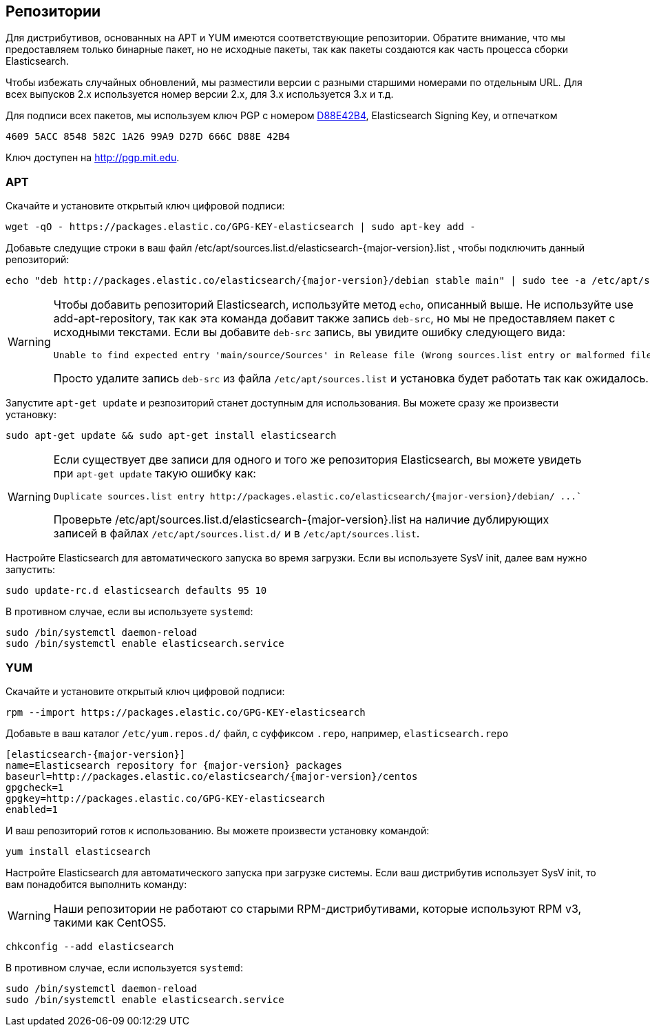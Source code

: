 [[setup-repositories]]
== Репозитории

Для дистрибутивов, основанных на APT и YUM имеются соответствующие репозитории. Обратите внимание,
что мы предоставляем только бинарные пакет, но не исходные пакеты, так как пакеты создаются как
часть процесса сборки Elasticsearch.

Чтобы избежать случайных обновлений, мы разместили версии с разными старшими номерами по отдельным
URL. Для всех выпусков 2.x используется номер версии 2.x, для 3.x используется 3.x  и т.д.

Для подписи всех пакетов, мы используем ключ PGP с номером https://pgp.mit.edu/pks/lookup?op=vindex&search=0xD27D666CD88E42B4[D88E42B4],
Elasticsearch Signing Key, и отпечатком

    4609 5ACC 8548 582C 1A26 99A9 D27D 666C D88E 42B4

Ключ доступен на http://pgp.mit.edu.

[float]
=== APT

Скачайте и установите открытый ключ цифровой подписи:

[source,sh]
--------------------------------------------------
wget -qO - https://packages.elastic.co/GPG-KEY-elasticsearch | sudo apt-key add -
--------------------------------------------------

Добавьте следущие строки в ваш файл  +/etc/apt/sources.list.d/elasticsearch-{major-version}.list+ , чтобы подключить данный репозиторий:

["source","sh",subs="attributes,callouts"]
--------------------------------------------------
echo "deb http://packages.elastic.co/elasticsearch/{major-version}/debian stable main" | sudo tee -a /etc/apt/sources.list.d/elasticsearch-{major-version}.list
--------------------------------------------------

[WARNING]
==================================================
Чтобы добавить репозиторий Elasticsearch, используйте метод `echo`, описанный выше. Не используйте
use add-apt-repository, так как эта команда добавит также запись `deb-src`, но мы не предоставляем
пакет с исходными текстами. Если вы добавите `deb-src` запись, вы увидите ошибку следующего вида:

    Unable to find expected entry 'main/source/Sources' in Release file (Wrong sources.list entry or malformed file)

Просто удалите запись `deb-src` из файла `/etc/apt/sources.list` и установка будет работать так как ожидалось.
==================================================

Запустите `apt-get update` и резпозиторий станет доступным для использования. Вы можете сразу же произвести установку:

[source,sh]
--------------------------------------------------
sudo apt-get update && sudo apt-get install elasticsearch
--------------------------------------------------

[WARNING]
==================================================
Если существует две записи для одного и того же репозитория Elasticsearch, вы можете увидеть
при `apt-get update` такую ошибку как:

["literal",subs="attributes,callouts"]

Duplicate sources.list entry http://packages.elastic.co/elasticsearch/{major-version}/debian/ ...`

Проверьте +/etc/apt/sources.list.d/elasticsearch-{major-version}.list+ на наличие дублирующих записей в файлах `/etc/apt/sources.list.d/` и в `/etc/apt/sources.list`.
==================================================

Настройте Elasticsearch для автоматического запуска во время загрузки.
Если вы используете SysV init, далее вам нужно запустить:

[source,sh]
--------------------------------------------------
sudo update-rc.d elasticsearch defaults 95 10
--------------------------------------------------

В противном случае, если вы используете `systemd`:

[source,sh]
--------------------------------------------------
sudo /bin/systemctl daemon-reload
sudo /bin/systemctl enable elasticsearch.service
--------------------------------------------------

[float]
=== YUM

Скачайте и установите открытый ключ цифровой подписи:

[source,sh]
--------------------------------------------------
rpm --import https://packages.elastic.co/GPG-KEY-elasticsearch
--------------------------------------------------

Добавьте в ваш каталог `/etc/yum.repos.d/` файл, с суффиксом
`.repo`, например, `elasticsearch.repo`

["source","sh",subs="attributes,callouts"]
--------------------------------------------------
[elasticsearch-{major-version}]
name=Elasticsearch repository for {major-version} packages
baseurl=http://packages.elastic.co/elasticsearch/{major-version}/centos
gpgcheck=1
gpgkey=http://packages.elastic.co/GPG-KEY-elasticsearch
enabled=1
--------------------------------------------------

И ваш репозиторий готов к использованию. Вы можете произвести установку командой:

[source,sh]
--------------------------------------------------
yum install elasticsearch
--------------------------------------------------

Настройте Elasticsearch для автоматического запуска при загрузке системы.
Если ваш дистрибутив использует SysV init, то вам понадобится выполнить команду:

WARNING: Наши репозитории не работают со старыми RPM-дистрибутивами, которые
         используют RPM v3, такими как CentOS5.

[source,sh]
--------------------------------------------------
chkconfig --add elasticsearch
--------------------------------------------------

В противном случае, если используется `systemd`:

[source,sh]
--------------------------------------------------
sudo /bin/systemctl daemon-reload
sudo /bin/systemctl enable elasticsearch.service
--------------------------------------------------
